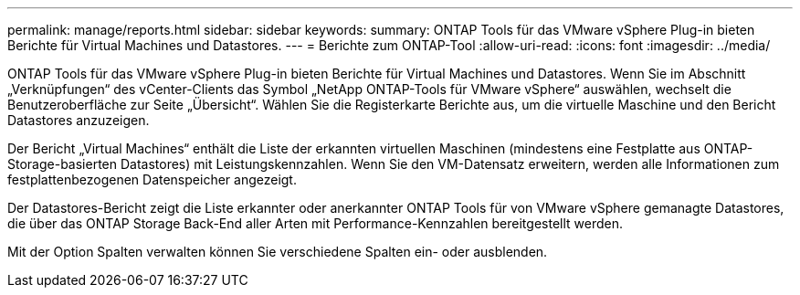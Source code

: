 ---
permalink: manage/reports.html 
sidebar: sidebar 
keywords:  
summary: ONTAP Tools für das VMware vSphere Plug-in bieten Berichte für Virtual Machines und Datastores. 
---
= Berichte zum ONTAP-Tool
:allow-uri-read: 
:icons: font
:imagesdir: ../media/


[role="lead"]
ONTAP Tools für das VMware vSphere Plug-in bieten Berichte für Virtual Machines und Datastores. Wenn Sie im Abschnitt „Verknüpfungen“ des vCenter-Clients das Symbol „NetApp ONTAP-Tools für VMware vSphere“ auswählen, wechselt die Benutzeroberfläche zur Seite „Übersicht“. Wählen Sie die Registerkarte Berichte aus, um die virtuelle Maschine und den Bericht Datastores anzuzeigen.

Der Bericht „Virtual Machines“ enthält die Liste der erkannten virtuellen Maschinen (mindestens eine Festplatte aus ONTAP-Storage-basierten Datastores) mit Leistungskennzahlen. Wenn Sie den VM-Datensatz erweitern, werden alle Informationen zum festplattenbezogenen Datenspeicher angezeigt.

Der Datastores-Bericht zeigt die Liste erkannter oder anerkannter ONTAP Tools für von VMware vSphere gemanagte Datastores, die über das ONTAP Storage Back-End aller Arten mit Performance-Kennzahlen bereitgestellt werden.

Mit der Option Spalten verwalten können Sie verschiedene Spalten ein- oder ausblenden.
